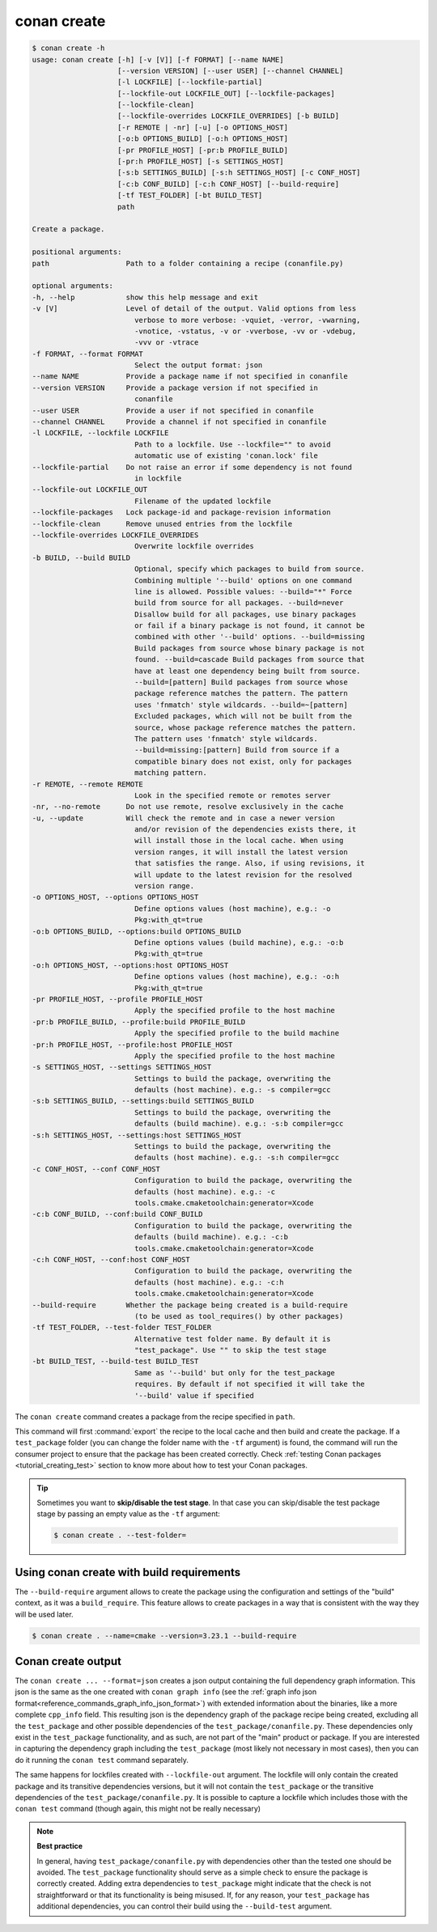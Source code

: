 conan create
============

.. code-block:: text

    $ conan create -h
    usage: conan create [-h] [-v [V]] [-f FORMAT] [--name NAME]
                        [--version VERSION] [--user USER] [--channel CHANNEL]
                        [-l LOCKFILE] [--lockfile-partial]
                        [--lockfile-out LOCKFILE_OUT] [--lockfile-packages]
                        [--lockfile-clean]
                        [--lockfile-overrides LOCKFILE_OVERRIDES] [-b BUILD]
                        [-r REMOTE | -nr] [-u] [-o OPTIONS_HOST]
                        [-o:b OPTIONS_BUILD] [-o:h OPTIONS_HOST]
                        [-pr PROFILE_HOST] [-pr:b PROFILE_BUILD]
                        [-pr:h PROFILE_HOST] [-s SETTINGS_HOST]
                        [-s:b SETTINGS_BUILD] [-s:h SETTINGS_HOST] [-c CONF_HOST]
                        [-c:b CONF_BUILD] [-c:h CONF_HOST] [--build-require]
                        [-tf TEST_FOLDER] [-bt BUILD_TEST]
                        path

    Create a package.

    positional arguments:
    path                  Path to a folder containing a recipe (conanfile.py)

    optional arguments:
    -h, --help            show this help message and exit
    -v [V]                Level of detail of the output. Valid options from less
                            verbose to more verbose: -vquiet, -verror, -vwarning,
                            -vnotice, -vstatus, -v or -vverbose, -vv or -vdebug,
                            -vvv or -vtrace
    -f FORMAT, --format FORMAT
                            Select the output format: json
    --name NAME           Provide a package name if not specified in conanfile
    --version VERSION     Provide a package version if not specified in
                            conanfile
    --user USER           Provide a user if not specified in conanfile
    --channel CHANNEL     Provide a channel if not specified in conanfile
    -l LOCKFILE, --lockfile LOCKFILE
                            Path to a lockfile. Use --lockfile="" to avoid
                            automatic use of existing 'conan.lock' file
    --lockfile-partial    Do not raise an error if some dependency is not found
                            in lockfile
    --lockfile-out LOCKFILE_OUT
                            Filename of the updated lockfile
    --lockfile-packages   Lock package-id and package-revision information
    --lockfile-clean      Remove unused entries from the lockfile
    --lockfile-overrides LOCKFILE_OVERRIDES
                            Overwrite lockfile overrides
    -b BUILD, --build BUILD
                            Optional, specify which packages to build from source.
                            Combining multiple '--build' options on one command
                            line is allowed. Possible values: --build="*" Force
                            build from source for all packages. --build=never
                            Disallow build for all packages, use binary packages
                            or fail if a binary package is not found, it cannot be
                            combined with other '--build' options. --build=missing
                            Build packages from source whose binary package is not
                            found. --build=cascade Build packages from source that
                            have at least one dependency being built from source.
                            --build=[pattern] Build packages from source whose
                            package reference matches the pattern. The pattern
                            uses 'fnmatch' style wildcards. --build=~[pattern]
                            Excluded packages, which will not be built from the
                            source, whose package reference matches the pattern.
                            The pattern uses 'fnmatch' style wildcards.
                            --build=missing:[pattern] Build from source if a
                            compatible binary does not exist, only for packages
                            matching pattern.
    -r REMOTE, --remote REMOTE
                            Look in the specified remote or remotes server
    -nr, --no-remote      Do not use remote, resolve exclusively in the cache
    -u, --update          Will check the remote and in case a newer version
                            and/or revision of the dependencies exists there, it
                            will install those in the local cache. When using
                            version ranges, it will install the latest version
                            that satisfies the range. Also, if using revisions, it
                            will update to the latest revision for the resolved
                            version range.
    -o OPTIONS_HOST, --options OPTIONS_HOST
                            Define options values (host machine), e.g.: -o
                            Pkg:with_qt=true
    -o:b OPTIONS_BUILD, --options:build OPTIONS_BUILD
                            Define options values (build machine), e.g.: -o:b
                            Pkg:with_qt=true
    -o:h OPTIONS_HOST, --options:host OPTIONS_HOST
                            Define options values (host machine), e.g.: -o:h
                            Pkg:with_qt=true
    -pr PROFILE_HOST, --profile PROFILE_HOST
                            Apply the specified profile to the host machine
    -pr:b PROFILE_BUILD, --profile:build PROFILE_BUILD
                            Apply the specified profile to the build machine
    -pr:h PROFILE_HOST, --profile:host PROFILE_HOST
                            Apply the specified profile to the host machine
    -s SETTINGS_HOST, --settings SETTINGS_HOST
                            Settings to build the package, overwriting the
                            defaults (host machine). e.g.: -s compiler=gcc
    -s:b SETTINGS_BUILD, --settings:build SETTINGS_BUILD
                            Settings to build the package, overwriting the
                            defaults (build machine). e.g.: -s:b compiler=gcc
    -s:h SETTINGS_HOST, --settings:host SETTINGS_HOST
                            Settings to build the package, overwriting the
                            defaults (host machine). e.g.: -s:h compiler=gcc
    -c CONF_HOST, --conf CONF_HOST
                            Configuration to build the package, overwriting the
                            defaults (host machine). e.g.: -c
                            tools.cmake.cmaketoolchain:generator=Xcode
    -c:b CONF_BUILD, --conf:build CONF_BUILD
                            Configuration to build the package, overwriting the
                            defaults (build machine). e.g.: -c:b
                            tools.cmake.cmaketoolchain:generator=Xcode
    -c:h CONF_HOST, --conf:host CONF_HOST
                            Configuration to build the package, overwriting the
                            defaults (host machine). e.g.: -c:h
                            tools.cmake.cmaketoolchain:generator=Xcode
    --build-require       Whether the package being created is a build-require
                            (to be used as tool_requires() by other packages)
    -tf TEST_FOLDER, --test-folder TEST_FOLDER
                            Alternative test folder name. By default it is
                            "test_package". Use "" to skip the test stage
    -bt BUILD_TEST, --build-test BUILD_TEST
                            Same as '--build' but only for the test_package
                            requires. By default if not specified it will take the
                            '--build' value if specified


The ``conan create`` command creates a package from the recipe specified in ``path``.

This command will first :command:`export` the recipe to the local cache and then build
and create the package. If a ``test_package`` folder (you can change the folder name with
the ``-tf`` argument) is found, the command will run the consumer project to ensure that
the package has been created correctly. Check :ref:`testing Conan packages
<tutorial_creating_test>` section to know more about how to test your Conan packages.

.. tip::

    Sometimes you want to **skip/disable the test stage**. In that case you can skip/disable
    the test package stage by passing an empty value as the ``-tf`` argument:

    .. code-block:: bash

        $ conan create . --test-folder=


Using conan create with build requirements
------------------------------------------

The ``--build-require`` argument allows to create the package using the configuration and
settings of the "build" context, as it was a ``build_require``. This feature allows to
create packages in a way that is consistent with the way they will be used later. 

.. code-block:: bash

    $ conan create . --name=cmake --version=3.23.1 --build-require  


Conan create output
-------------------

The ``conan create ... --format=json`` creates a json output containing the full dependency graph information.
This json is the same as the one created with ``conan graph info`` (see the :ref:`graph info json format<reference_commands_graph_info_json_format>`)
with extended information about the binaries, like a more complete ``cpp_info`` field.
This resulting json is the dependency graph of the package recipe being created, excluding all the ``test_package`` and other possible dependencies of the ``test_package/conanfile.py``. These dependencies only exist in the ``test_package`` functionality, and as such, are not part of the "main" product or package. If you are interested in capturing the dependency graph including the ``test_package`` (most likely not necessary in most cases), then you can do it running the ``conan test`` command separately.

The same happens for lockfiles created with ``--lockfile-out`` argument. The lockfile will only contain the created package and its transitive dependencies versions, but it will not contain the ``test_package`` or the transitive dependencies of the ``test_package/conanfile.py``. It is possible to capture a lockfile which includes those with the ``conan test`` command (though again, this might not be really necessary)

.. note::

  **Best practice**

  In general, having ``test_package/conanfile.py`` with dependencies other than the tested
  one should be avoided. The ``test_package`` functionality should serve as a simple check
  to ensure the package is correctly created. Adding extra dependencies to
  ``test_package`` might indicate that the check is not straightforward or that its
  functionality is being misused. If, for any reason, your ``test_package`` has additional
  dependencies, you can control their build using the ``--build-test`` argument.


.. seealso::

    - Read more about creating packages in the :ref:`dedicated
      tutorial<tutorial_creating_packages>`
